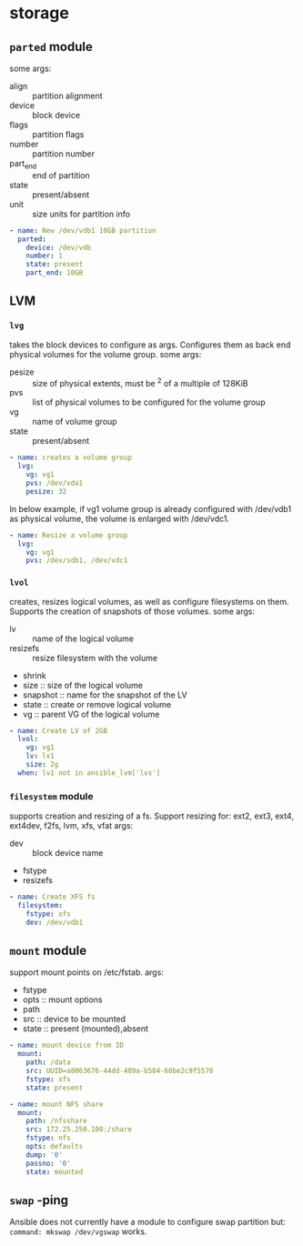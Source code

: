 * storage
** ~parted~ module
some args:
- align :: partition alignment
- device :: block device
- flags :: partition flags
- number :: partition number
- part_end :: end of partition
- state :: present/absent
- unit :: size units for partition info

#+begin_src yaml
  - name: New /dev/vdb1 10GB partition
    parted:
      device: /dev/vdb
      number: 1
      state: present
      part_end: 10GB

#+end_src

** LVM
*** ~lvg~
takes the block devices to configure as args. Configures them as back end physical volumes for the volume group.
some args:
- pesize :: size of physical extents, must be ^2 of a multiple of 128KiB
- pvs :: list of physical volumes to be configured for the volume group
- vg :: name of volume group
- state :: present/absent

#+begin_src yaml
  - name: creates a volume group
    lvg:
      vg: vg1
      pvs: /dev/vda1
      pesize: 32

#+end_src

In below example, if vg1 volume group is already configured with /dev/vdb1 as physical volume, the volume is enlarged with /dev/vdc1.
#+begin_src yaml
  - name: Resize a volume group
    lvg:
      vg: vg1
      pvs: /dev/sdb1, /dev/vdc1

#+end_src

*** ~lvol~
creates, resizes logical volumes, as well as configure filesystems on them. Supports the creation of snapshots of those volumes.
some args:
- lv :: name of the logical volume
- resizefs :: resize filesystem with the volume
- shrink
- size :: size of the logical volume
- snapshot :: name for the snapshot of the LV
- state :: create or remove logical volume
- vg :: parent VG of the logical volume

#+begin_src yaml
  - name: Create LV of 2GB
    lvol:
      vg: vg1
      lv: lv1
      size: 2g
    when: lv1 not in ansible_lvm['lvs']

#+end_src

*** ~filesystem~ module
supports creation and resizing of a fs. Support resizing for: ext2, ext3, ext4, ext4dev, f2fs, lvm, xfs, vfat
args:
- dev :: block device name
- fstype
- resizefs

#+begin_src yaml
  - name: Create XFS fs
    filesystem:
      fstype: xfs
      dev: /dev/vdb1

#+end_src

** ~mount~ module
support mount points on /etc/fstab.
args:
- fstype
- opts :: mount options
- path
- src :: device to be mounted
- state :: present (mounted),absent

#+begin_src yaml
  - name: mount device from ID
    mount:
      path: /data
      src: UUID=a8063676-44dd-409a-b584-68be2c9f5570
      fstype: xfs
      state: present

  - name: mount NFS share
    mount:
      path: /nfsshare
      src: 172.25.250.100:/share
      fstype: nfs
      opts: defaults
      dump: '0'
      passno: '0'
      state: mounted

#+end_src

** ~swap~ -ping
Ansible does not currently have a module to configure swap partition but:
~command: mkswap /dev/vgswap~ works.
